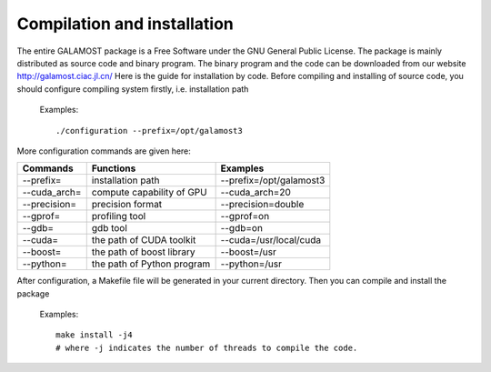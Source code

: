 Compilation and installation
============================

The entire GALAMOST package is a Free Software under the GNU General Public License. The package is mainly distributed as source code and binary program. The binary program and the code can be downloaded from our website http://galamost.ciac.jl.cn/
Here is the guide for installation by code. Before compiling and installing of source code, you should configure compiling system firstly, i.e. installation path

   Examples::

      ./configuration --prefix=/opt/galamost3
	 
More configuration commands are given here:

============   ==========================   =======================
Commands       Functions                    Examples
============   ==========================   =======================
--prefix=      installation path            --prefix=/opt/galamost3
--cuda_arch=   compute capability of GPU    --cuda_arch=20
--precision=   precision format             --precision=double
--gprof=       profiling tool               --gprof=on
--gdb=         gdb tool                     --gdb=on
--cuda=        the path of CUDA toolkit     --cuda=/usr/local/cuda
--boost=       the path of boost library    --boost=/usr
--python=      the path of Python program   --python=/usr
============   ==========================   =======================

After configuration, a Makefile file will be generated in your current directory. Then you can compile and install the package

   Examples::
   
      make install -j4 
      # where -j indicates the number of threads to compile the code.


